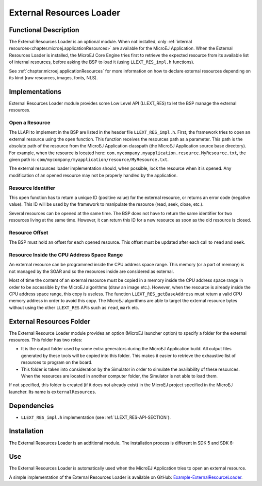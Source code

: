 .. _section_externalresourceloader:

=========================
External Resources Loader
=========================


Functional Description
======================

The External Resources Loader is an optional module. When not installed,
only :ref:`internal resources<chapter.microej.applicationResources>` are available for the MicroEJ Application. When
the External Resources Loader is installed, the MicroEJ Core Engine
tries first to retrieve the expected resource from its available list of
internal resources, before asking the BSP to load it (using
``LLEXT_RES_impl.h`` functions).

See :ref:`chapter.microej.applicationResources` for more information on how to declare external resources depending on its kind (raw resources, images, fonts, NLS).


Implementations
===============

External Resources Loader module provides some Low Level API (LLEXT_RES)
to let the BSP manage the external resources.

Open a Resource
---------------

The LLAPI to implement in the BSP are listed in the header file
``LLEXT_RES_impl.h``. First, the framework tries to open an external
resource using the ``open`` function. This function receives the
resources path as a parameter. This path is the absolute path of the
resource from the MicroEJ Application classpath (the MicroEJ Application
source base directory). For example, when the resource is located here:
``com.mycompany.myapplication.resource.MyResource.txt``, the given path
is: ``com/mycompany/myapplication/resource/MyResource.txt``.

The external resources loader implementation should, when possible,
lock the resource when it is opened. Any modification of an opened
resource may not be properly handled by the application.

Resource Identifier
-------------------

This ``open`` function has to return a unique ID (positive value) for
the external resource, or returns an error code (negative value). This
ID will be used by the framework to manipulate the resource (read, seek,
close, etc.).

Several resources can be opened at the same time. The BSP does not have
to return the same identifier for two resources living at the same time.
However, it can return this ID for a new resource as soon as the old
resource is closed.

Resource Offset
---------------

The BSP must hold an offset for each opened resource. This offset must
be updated after each call to ``read`` and ``seek``.

Resource Inside the CPU Address Space Range
-------------------------------------------

An external resource can be programmed inside the CPU address space
range. This memory (or a part of memory) is not managed by the SOAR and
so the resources inside are considered as external.

Most of time the content of an external resource must be copied in a
memory inside the CPU address space range in order to be accessible by
the MicroEJ algorithms (draw an image etc.). However, when the resource
is already inside the CPU address space range, this copy is useless. The
function ``LLEXT_RES_getBaseAddress`` must return a valid CPU memory
address in order to avoid this copy. The MicroEJ algorithms are able to
target the external resource bytes without using the other ``LLEXT_RES``
APIs such as ``read``, ``mark`` etc.


.. _external_resources_folder:

External Resources Folder
=========================

The External Resource Loader module provides an option (MicroEJ launcher
option) to specify a folder for the external resources. This folder has
two roles:

-  It is the output folder used by some extra generators during the
   MicroEJ Application build. All output files generated by these tools
   will be copied into this folder. This makes it easier to retrieve the
   exhaustive list of resources to program on the board.

-  This folder is taken into consideration by the Simulator in order to
   simulate the availability of these resources. When the resources are
   located in another computer folder, the Simulator is not able to load
   them.

If not specified, this folder is created (if it does not already exist)
in the MicroEJ project specified in the MicroEJ launcher. Its name is
``externalResources``.


Dependencies
============

-  ``LLEXT_RES_impl.h`` implementation (see
   :ref:`LLEXT_RES-API-SECTION`).


Installation
============

The External Resources Loader is an additional module. 
The installation process is different in SDK 5 and SDK 6:

.. tabs::

   .. tab:: SDK 6

      In the VEE Port configuration file, add the following property::

         com.microej.runtime.externalresourceloader.enabled=true

   .. tab:: SDK 5      

      In the VEE Port configuration file, check :guilabel:`External Resources Loader` to install this module.

.. _external_resources_folder.use:

Use
===

The External Resources Loader is automatically used when the MicroEJ
Application tries to open an external resource.

A simple implementation of the External Resources Loader is available on GitHub:
`Example-ExternalResourceLoader <https://github.com/MicroEJ/Example-ExternalResourceLoader>`_.

..
   | Copyright 2008-2025, MicroEJ Corp. Content in this space is free 
   for read and redistribute. Except if otherwise stated, modification 
   is subject to MicroEJ Corp prior approval.
   | MicroEJ is a trademark of MicroEJ Corp. All other trademarks and 
   copyrights are the property of their respective owners.
